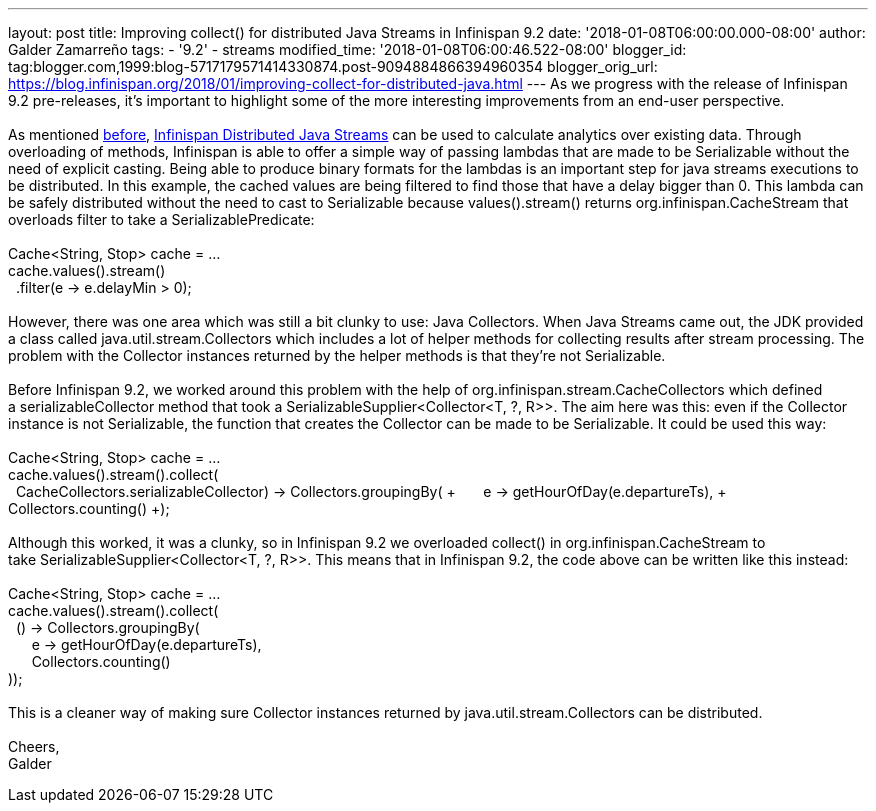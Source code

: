 ---
layout: post
title: Improving collect() for distributed Java Streams in Infinispan 9.2
date: '2018-01-08T06:00:00.000-08:00'
author: Galder Zamarreño
tags:
- '9.2'
- streams
modified_time: '2018-01-08T06:00:46.522-08:00'
blogger_id: tag:blogger.com,1999:blog-5717179571414330874.post-9094884866394960354
blogger_orig_url: https://blog.infinispan.org/2018/01/improving-collect-for-distributed-java.html
---
As we progress with the release of Infinispan 9.2 pre-releases, it's
important to highlight some of the more interesting improvements from an
end-user perspective. +
 +
As mentioned
http://blog.infinispan.org/2017/05/reactive-big-data-on-openshift-in.html[before],
http://infinispan.org/docs/stable/user_guide/user_guide.html#streams[Infinispan
Distributed Java Streams] can be used to calculate analytics over
existing data. Through overloading of methods, Infinispan is able to
offer a simple way of passing lambdas that are made to be Serializable
without the need of explicit casting. Being able to produce binary
formats for the lambdas is an important step for java streams executions
to be distributed. In this example, the cached values are being filtered
to find those that have a delay bigger than 0. This lambda can be safely
distributed without the need to cast to Serializable because
values().stream() returns org.infinispan.CacheStream that overloads
filter to take a SerializablePredicate: +
 +
Cache<String, Stop> cache = ... +
cache.values().stream() +
  .filter(e -> e.delayMin > 0); +
 +
However, there was one area which was still a bit clunky to use: Java
Collectors. When Java Streams came out, the JDK provided a class called
java.util.stream.Collectors which includes a lot of helper methods for
collecting results after stream processing. The problem with the
Collector instances returned by the helper methods is that they're not
Serializable. +
 +
Before Infinispan 9.2, we worked around this problem with the help
of org.infinispan.stream.CacheCollectors which defined
a serializableCollector method that took
a SerializableSupplier<Collector<T, ?, R>>. The aim here was this: even
if the Collector instance is not Serializable, the function that creates
the Collector can be made to be Serializable. It could be used this
way: +
 +
Cache<String, Stop> cache = ... +
cache.values().stream().collect( +
  CacheCollectors.serializableCollector(() -> Collectors.groupingBy( +
      e -> getHourOfDay(e.departureTs), +
      Collectors.counting() +
))); +
 +
Although this worked, it was a clunky, so in Infinispan 9.2 we
overloaded collect() in org.infinispan.CacheStream to
take SerializableSupplier<Collector<T, ?, R>>. This means that in
Infinispan 9.2, the code above can be written like this instead: +
 +
Cache<String, Stop> cache = ... +
cache.values().stream().collect( +
  () -> Collectors.groupingBy( +
      e -> getHourOfDay(e.departureTs), +
      Collectors.counting() +
)); +
 +
This is a cleaner way of making sure Collector instances returned by
java.util.stream.Collectors can be distributed. +
 +
Cheers, +
Galder
